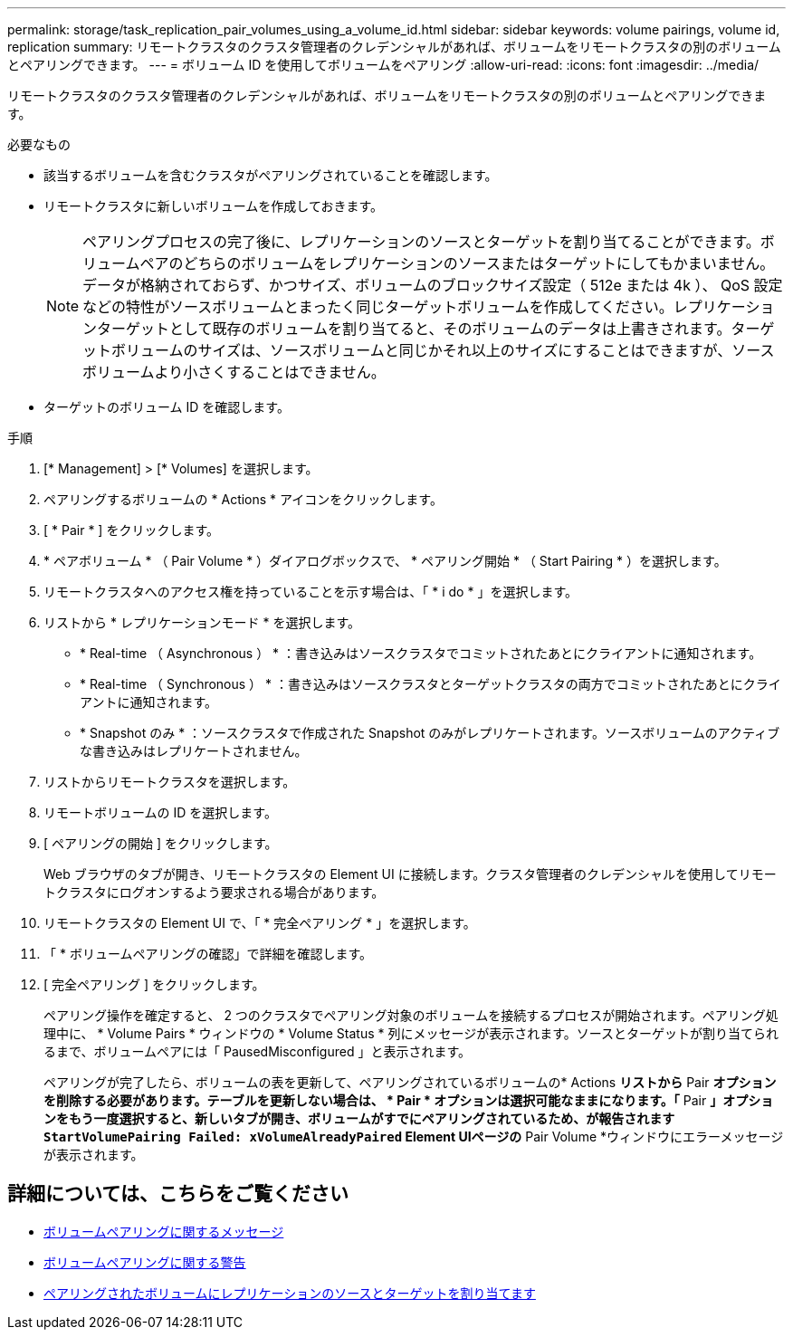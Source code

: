 ---
permalink: storage/task_replication_pair_volumes_using_a_volume_id.html 
sidebar: sidebar 
keywords: volume pairings, volume id, replication 
summary: リモートクラスタのクラスタ管理者のクレデンシャルがあれば、ボリュームをリモートクラスタの別のボリュームとペアリングできます。 
---
= ボリューム ID を使用してボリュームをペアリング
:allow-uri-read: 
:icons: font
:imagesdir: ../media/


[role="lead"]
リモートクラスタのクラスタ管理者のクレデンシャルがあれば、ボリュームをリモートクラスタの別のボリュームとペアリングできます。

.必要なもの
* 該当するボリュームを含むクラスタがペアリングされていることを確認します。
* リモートクラスタに新しいボリュームを作成しておきます。
+

NOTE: ペアリングプロセスの完了後に、レプリケーションのソースとターゲットを割り当てることができます。ボリュームペアのどちらのボリュームをレプリケーションのソースまたはターゲットにしてもかまいません。データが格納されておらず、かつサイズ、ボリュームのブロックサイズ設定（ 512e または 4k ）、 QoS 設定などの特性がソースボリュームとまったく同じターゲットボリュームを作成してください。レプリケーションターゲットとして既存のボリュームを割り当てると、そのボリュームのデータは上書きされます。ターゲットボリュームのサイズは、ソースボリュームと同じかそれ以上のサイズにすることはできますが、ソースボリュームより小さくすることはできません。

* ターゲットのボリューム ID を確認します。


.手順
. [* Management] > [* Volumes] を選択します。
. ペアリングするボリュームの * Actions * アイコンをクリックします。
. [ * Pair * ] をクリックします。
. * ペアボリューム * （ Pair Volume * ）ダイアログボックスで、 * ペアリング開始 * （ Start Pairing * ）を選択します。
. リモートクラスタへのアクセス権を持っていることを示す場合は、「 * i do * 」を選択します。
. リストから * レプリケーションモード * を選択します。
+
** * Real-time （ Asynchronous ） * ：書き込みはソースクラスタでコミットされたあとにクライアントに通知されます。
** * Real-time （ Synchronous ） * ：書き込みはソースクラスタとターゲットクラスタの両方でコミットされたあとにクライアントに通知されます。
** * Snapshot のみ * ：ソースクラスタで作成された Snapshot のみがレプリケートされます。ソースボリュームのアクティブな書き込みはレプリケートされません。


. リストからリモートクラスタを選択します。
. リモートボリュームの ID を選択します。
. [ ペアリングの開始 ] をクリックします。
+
Web ブラウザのタブが開き、リモートクラスタの Element UI に接続します。クラスタ管理者のクレデンシャルを使用してリモートクラスタにログオンするよう要求される場合があります。

. リモートクラスタの Element UI で、「 * 完全ペアリング * 」を選択します。
. 「 * ボリュームペアリングの確認」で詳細を確認します。
. [ 完全ペアリング ] をクリックします。
+
ペアリング操作を確定すると、 2 つのクラスタでペアリング対象のボリュームを接続するプロセスが開始されます。ペアリング処理中に、 * Volume Pairs * ウィンドウの * Volume Status * 列にメッセージが表示されます。ソースとターゲットが割り当てられるまで、ボリュームペアには「 PausedMisconfigured 」と表示されます。

+
ペアリングが完了したら、ボリュームの表を更新して、ペアリングされているボリュームの* Actions *リストから* Pair *オプションを削除する必要があります。テーブルを更新しない場合は、 * Pair * オプションは選択可能なままになります。「* Pair *」オプションをもう一度選択すると、新しいタブが開き、ボリュームがすでにペアリングされているため、が報告されます `StartVolumePairing Failed: xVolumeAlreadyPaired` Element UIページの* Pair Volume *ウィンドウにエラーメッセージが表示されます。





== 詳細については、こちらをご覧ください

* xref:reference_replication_volume_pairing_messages.adoc[ボリュームペアリングに関するメッセージ]
* xref:reference_replication_volume_pairing_warnings.adoc[ボリュームペアリングに関する警告]
* xref:task_replication_assign_replication_source_and_target_to_paired_volumes.adoc[ペアリングされたボリュームにレプリケーションのソースとターゲットを割り当てます]

